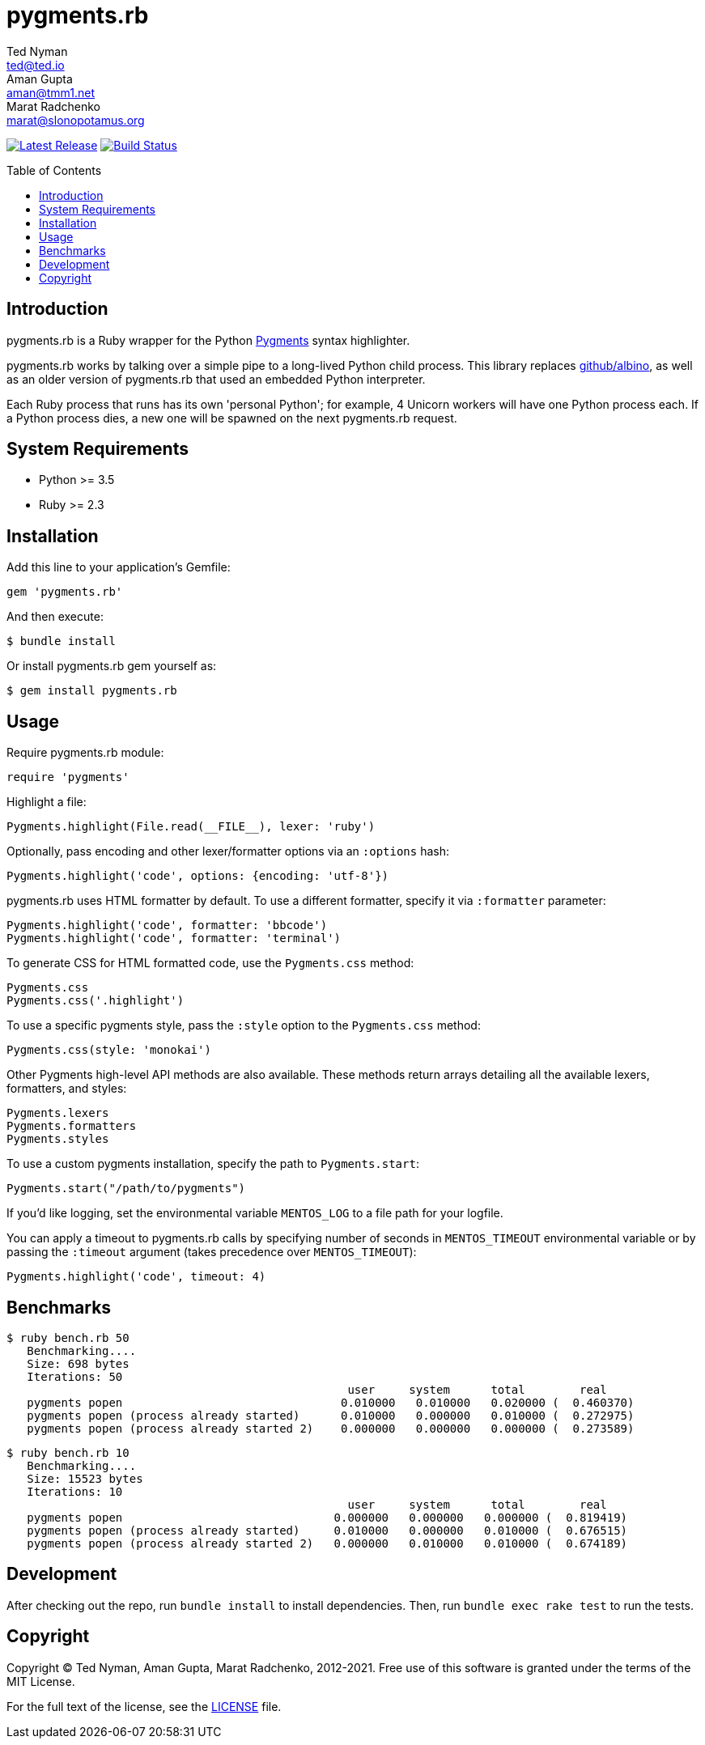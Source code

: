 = {project-name}
Ted Nyman <ted@ted.io>; Aman Gupta <aman@tmm1.net>; Marat Radchenko <marat@slonopotamus.org>
:project-name: pygments.rb
:project-handle: pygments.rb
:slug: pygments/{project-name}
:toc: preamble
:uri-project: https://github.com/{slug}
:uri-ci: {uri-project}/actions?query=branch%3Amaster
:uri-gem: https://rubygems.org/gems/{project-name}
:uri-pygments: https://pygments.org/

image:https://img.shields.io/gem/v/{project-name}.svg[Latest Release,link={uri-gem}]
image:{uri-project}/workflows/CI/badge.svg?branch=master[Build Status,link={uri-ci}]

== Introduction

{project-name} is a Ruby wrapper for the Python {uri-pygments}[Pygments] syntax highlighter.

{project-name} works by talking over a simple pipe to a long-lived Python child process.
This library replaces https://github.com/github/albino[github/albino], as well as an older version of {project-name} that used an embedded Python interpreter.

Each Ruby process that runs has its own 'personal Python'; for example, 4 Unicorn workers will have one Python process each.
If a Python process dies, a new one will be spawned on the next pygments.rb request.

== System Requirements

- Python >= 3.5
- Ruby >= 2.3

== Installation

Add this line to your application's Gemfile:

[source,ruby]
----
gem 'pygments.rb'
----

And then execute:

[source,shell script]
----
$ bundle install
----

Or install pygments.rb gem yourself as:

[source,shell script]
----
$ gem install pygments.rb
----

== Usage

Require pygments.rb module:

[source,ruby]
----
require 'pygments'
----

Highlight a file:

[source,ruby]
----
Pygments.highlight(File.read(__FILE__), lexer: 'ruby')
----

Optionally, pass encoding and other lexer/formatter options via an `:options` hash:

[source,ruby]
----
Pygments.highlight('code', options: {encoding: 'utf-8'})
----

pygments.rb uses HTML formatter by default.
To use a different formatter, specify it via `:formatter` parameter:

[source,ruby]
----
Pygments.highlight('code', formatter: 'bbcode')
Pygments.highlight('code', formatter: 'terminal')
----

To generate CSS for HTML formatted code, use the `Pygments.css` method:

[source,ruby]
----
Pygments.css
Pygments.css('.highlight')
----

To use a specific pygments style, pass the `:style` option to the `Pygments.css` method:

[source,ruby]
----
Pygments.css(style: 'monokai')
----

Other Pygments high-level API methods are also available.
These methods return arrays detailing all the available lexers, formatters, and styles:

[source,ruby]
----
Pygments.lexers
Pygments.formatters
Pygments.styles
----

To use a custom pygments installation, specify the path to
`Pygments.start`:

[source,ruby]
----
Pygments.start("/path/to/pygments")
----

If you'd like logging, set the environmental variable `MENTOS_LOG` to a file path for your logfile.

You can apply a timeout to pygments.rb calls by specifying number of seconds in `MENTOS_TIMEOUT` environmental variable or by passing the `:timeout` argument (takes precedence over `MENTOS_TIMEOUT`):

[source,ruby]
----
Pygments.highlight('code', timeout: 4)
----

== Benchmarks

----
$ ruby bench.rb 50
   Benchmarking....
   Size: 698 bytes
   Iterations: 50
                                                  user     system      total        real
   pygments popen                                0.010000   0.010000   0.020000 (  0.460370)
   pygments popen (process already started)      0.010000   0.000000   0.010000 (  0.272975)
   pygments popen (process already started 2)    0.000000   0.000000   0.000000 (  0.273589)
----

----
$ ruby bench.rb 10
   Benchmarking....
   Size: 15523 bytes
   Iterations: 10
                                                  user     system      total        real
   pygments popen                               0.000000   0.000000   0.000000 (  0.819419)
   pygments popen (process already started)     0.010000   0.000000   0.010000 (  0.676515)
   pygments popen (process already started 2)   0.000000   0.010000   0.010000 (  0.674189)
----

== Development

After checking out the repo, run `bundle install` to install dependencies.
Then, run `bundle exec rake test` to run the tests.

== Copyright

Copyright (C) Ted Nyman, Aman Gupta, Marat Radchenko, 2012-2021.
Free use of this software is granted under the terms of the MIT License.

For the full text of the license, see the link:LICENSE[] file.
